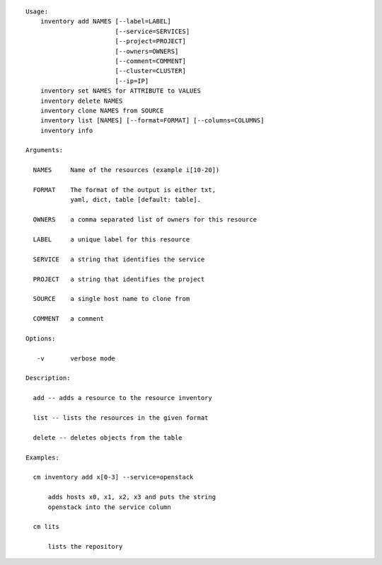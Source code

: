 
::

  Usage:
      inventory add NAMES [--label=LABEL]
                          [--service=SERVICES]
                          [--project=PROJECT]
                          [--owners=OWNERS]
                          [--comment=COMMENT]
                          [--cluster=CLUSTER]
                          [--ip=IP]
      inventory set NAMES for ATTRIBUTE to VALUES
      inventory delete NAMES
      inventory clone NAMES from SOURCE
      inventory list [NAMES] [--format=FORMAT] [--columns=COLUMNS]
      inventory info

  Arguments:

    NAMES     Name of the resources (example i[10-20])

    FORMAT    The format of the output is either txt,
              yaml, dict, table [default: table].

    OWNERS    a comma separated list of owners for this resource

    LABEL     a unique label for this resource

    SERVICE   a string that identifies the service

    PROJECT   a string that identifies the project

    SOURCE    a single host name to clone from

    COMMENT   a comment

  Options:

     -v       verbose mode

  Description:

    add -- adds a resource to the resource inventory

    list -- lists the resources in the given format

    delete -- deletes objects from the table

  Examples:

    cm inventory add x[0-3] --service=openstack

        adds hosts x0, x1, x2, x3 and puts the string
        openstack into the service column

    cm lits

        lists the repository

